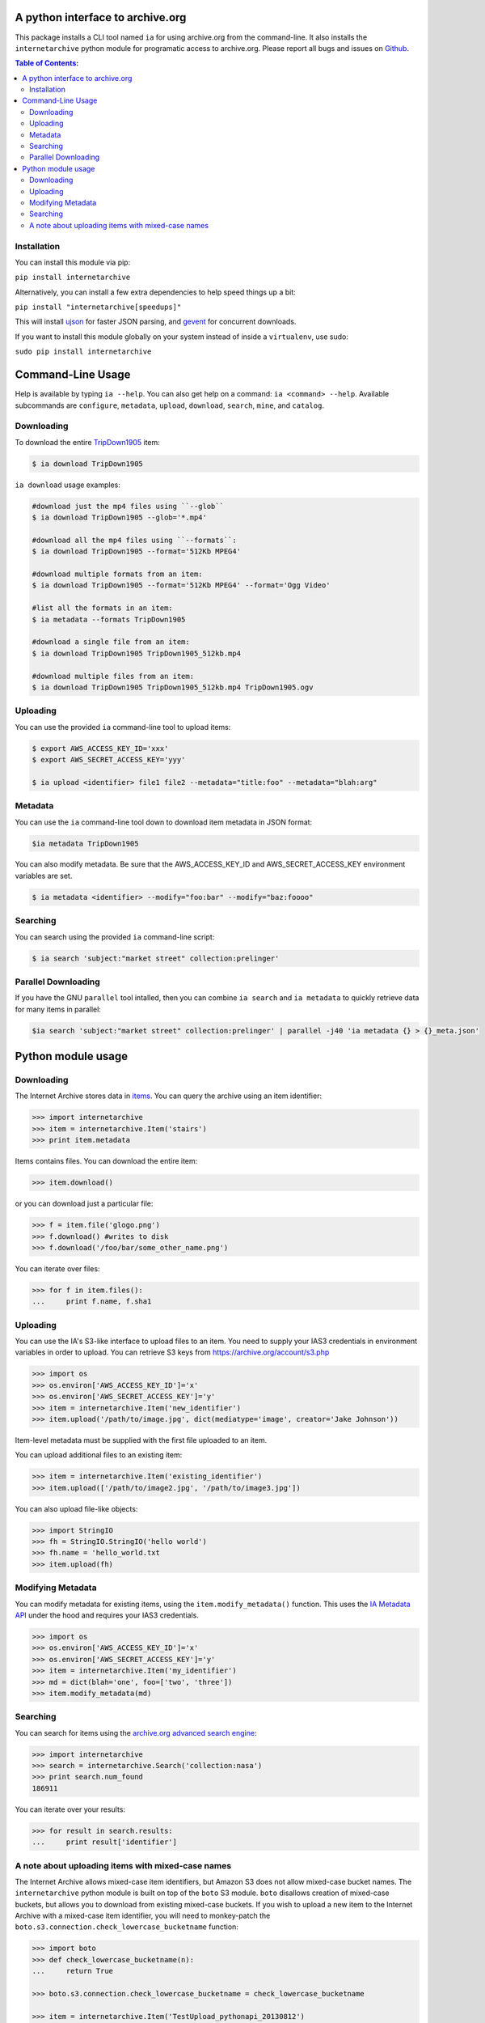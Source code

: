 A python interface to archive.org
---------------------------------

.. image:: https://travis-ci.org/jjjake/ia-wrapper.png?branch=master
        :target: https://travis-ci.org/jjjake/ia-wrapper

.. image:: https://pypip.in/d/internetarchive/badge.png
        :target: https://pypi.python.org/pypi/internetarchive

This package installs a CLI tool named ``ia`` for using archive.org from the command-line.
It also installs the ``internetarchive`` python module for programatic access to archive.org.
Please report all bugs and issues on `Github <https://github.com/jjjake/ia-wrapper/issues>`__.

.. contents:: Table of Contents:


Installation
~~~~~~~~~~~~

You can install this module via pip:

``pip install internetarchive``

Alternatively, you can install a few extra dependencies to help speed things up a bit:

``pip install "internetarchive[speedups]"``

This will install `ujson <https://pypi.python.org/pypi/ujson>`__ for faster JSON parsing,
and `gevent <https://pypi.python.org/pypi/gevent>`__ for concurrent downloads.

If you want to install this module globally on your system instead of inside a ``virtualenv``, use sudo:

``sudo pip install internetarchive``


Command-Line Usage
------------------
Help is available by typing ``ia --help``. You can also get help on a command: ``ia <command> --help``.
Available subcommands are ``configure``, ``metadata``, ``upload``, ``download``, ``search``, ``mine``, and ``catalog``.


Downloading
~~~~~~~~~~~

To download the entire `TripDown1905 <https://archive.org/details/TripDown1905>`__ item:

.. code:: bash

    $ ia download TripDown1905

``ia download`` usage examples:

.. code:: bash

    #download just the mp4 files using ``--glob``
    $ ia download TripDown1905 --glob='*.mp4'

    #download all the mp4 files using ``--formats``:
    $ ia download TripDown1905 --format='512Kb MPEG4'

    #download multiple formats from an item:
    $ ia download TripDown1905 --format='512Kb MPEG4' --format='Ogg Video'

    #list all the formats in an item:
    $ ia metadata --formats TripDown1905

    #download a single file from an item:
    $ ia download TripDown1905 TripDown1905_512kb.mp4

    #download multiple files from an item:
    $ ia download TripDown1905 TripDown1905_512kb.mp4 TripDown1905.ogv


Uploading
~~~~~~~~~

You can use the provided ``ia`` command-line tool to upload items:

.. code:: bash

    $ export AWS_ACCESS_KEY_ID='xxx'
    $ export AWS_SECRET_ACCESS_KEY='yyy'

    $ ia upload <identifier> file1 file2 --metadata="title:foo" --metadata="blah:arg"


Metadata
~~~~~~~~

You can use the ``ia`` command-line tool down to download item metadata in JSON format:

.. code:: bash

    $ia metadata TripDown1905

You can also modify metadata. Be sure that the AWS\_ACCESS\_KEY\_ID and
AWS\_SECRET\_ACCESS\_KEY environment variables are set.

.. code:: bash

    $ ia metadata <identifier> --modify="foo:bar" --modify="baz:foooo"


Searching
~~~~~~~~~

You can search using the provided ``ia`` command-line script:

.. code:: bash

    $ ia search 'subject:"market street" collection:prelinger'


Parallel Downloading
~~~~~~~~~~~~~~~~~~~~

If you have the GNU ``parallel`` tool intalled, then you can combine ``ia search`` and ``ia metadata`` to quickly retrieve data for many items in parallel:

.. code:: bash

    $ia search 'subject:"market street" collection:prelinger' | parallel -j40 'ia metadata {} > {}_meta.json'



Python module usage
-------------------

Downloading
~~~~~~~~~~~

The Internet Archive stores data in
`items <http://blog.archive.org/2011/03/31/how-archive-org-items-are-structured/>`__.
You can query the archive using an item identifier:

.. code:: python

    >>> import internetarchive
    >>> item = internetarchive.Item('stairs')
    >>> print item.metadata

Items contains files. You can download the entire item:

.. code:: python

    >>> item.download()

or you can download just a particular file:

.. code:: python

    >>> f = item.file('glogo.png')
    >>> f.download() #writes to disk
    >>> f.download('/foo/bar/some_other_name.png')

You can iterate over files:

.. code:: python

    >>> for f in item.files():
    ...     print f.name, f.sha1

Uploading
~~~~~~~~~

You can use the IA's S3-like interface to upload files to an item. You
need to supply your IAS3 credentials in environment variables in order
to upload. You can retrieve S3 keys from
https://archive.org/account/s3.php

.. code:: python

    >>> import os
    >>> os.environ['AWS_ACCESS_KEY_ID']='x'
    >>> os.environ['AWS_SECRET_ACCESS_KEY']='y'
    >>> item = internetarchive.Item('new_identifier')
    >>> item.upload('/path/to/image.jpg', dict(mediatype='image', creator='Jake Johnson'))

Item-level metadata must be supplied with the first file uploaded to an
item.

You can upload additional files to an existing item:

.. code:: python

    >>> item = internetarchive.Item('existing_identifier')
    >>> item.upload(['/path/to/image2.jpg', '/path/to/image3.jpg'])

You can also upload file-like objects:

.. code:: python

    >>> import StringIO
    >>> fh = StringIO.StringIO('hello world')
    >>> fh.name = 'hello_world.txt
    >>> item.upload(fh)


Modifying Metadata
~~~~~~~~~~~~~~~~~~

You can modify metadata for existing items, using the
``item.modify_metadata()`` function. This uses the `IA Metadata
API <http://blog.archive.org/2013/07/04/metadata-api/>`__ under the hood
and requires your IAS3 credentials.

.. code:: python

    >>> import os
    >>> os.environ['AWS_ACCESS_KEY_ID']='x'
    >>> os.environ['AWS_SECRET_ACCESS_KEY']='y'
    >>> item = internetarchive.Item('my_identifier')
    >>> md = dict(blah='one', foo=['two', 'three'])
    >>> item.modify_metadata(md)


Searching
~~~~~~~~~

You can search for items using the `archive.org advanced search
engine <https://archive.org/advancedsearch.php>`__:

.. code:: python

    >>> import internetarchive
    >>> search = internetarchive.Search('collection:nasa')
    >>> print search.num_found
    186911

You can iterate over your results:

.. code:: python

    >>> for result in search.results: 
    ...     print result['identifier']


A note about uploading items with mixed-case names
~~~~~~~~~~~~~~~~~~~~~~~~~~~~~~~~~~~~~~~~~~~~~~~~~~

The Internet Archive allows mixed-case item identifiers, but Amazon S3
does not allow mixed-case bucket names. The ``internetarchive`` python
module is built on top of the ``boto`` S3 module. ``boto`` disallows
creation of mixed-case buckets, but allows you to download from existing
mixed-case buckets. If you wish to upload a new item to the Internet
Archive with a mixed-case item identifier, you will need to monkey-patch
the ``boto.s3.connection.check_lowercase_bucketname`` function:

.. code:: python

    >>> import boto
    >>> def check_lowercase_bucketname(n):
    ...     return True

    >>> boto.s3.connection.check_lowercase_bucketname = check_lowercase_bucketname

    >>> item = internetarchive.Item('TestUpload_pythonapi_20130812')
    >>> item.upload('file.txt', dict(mediatype='texts', creator='Internet Archive'))
    True
